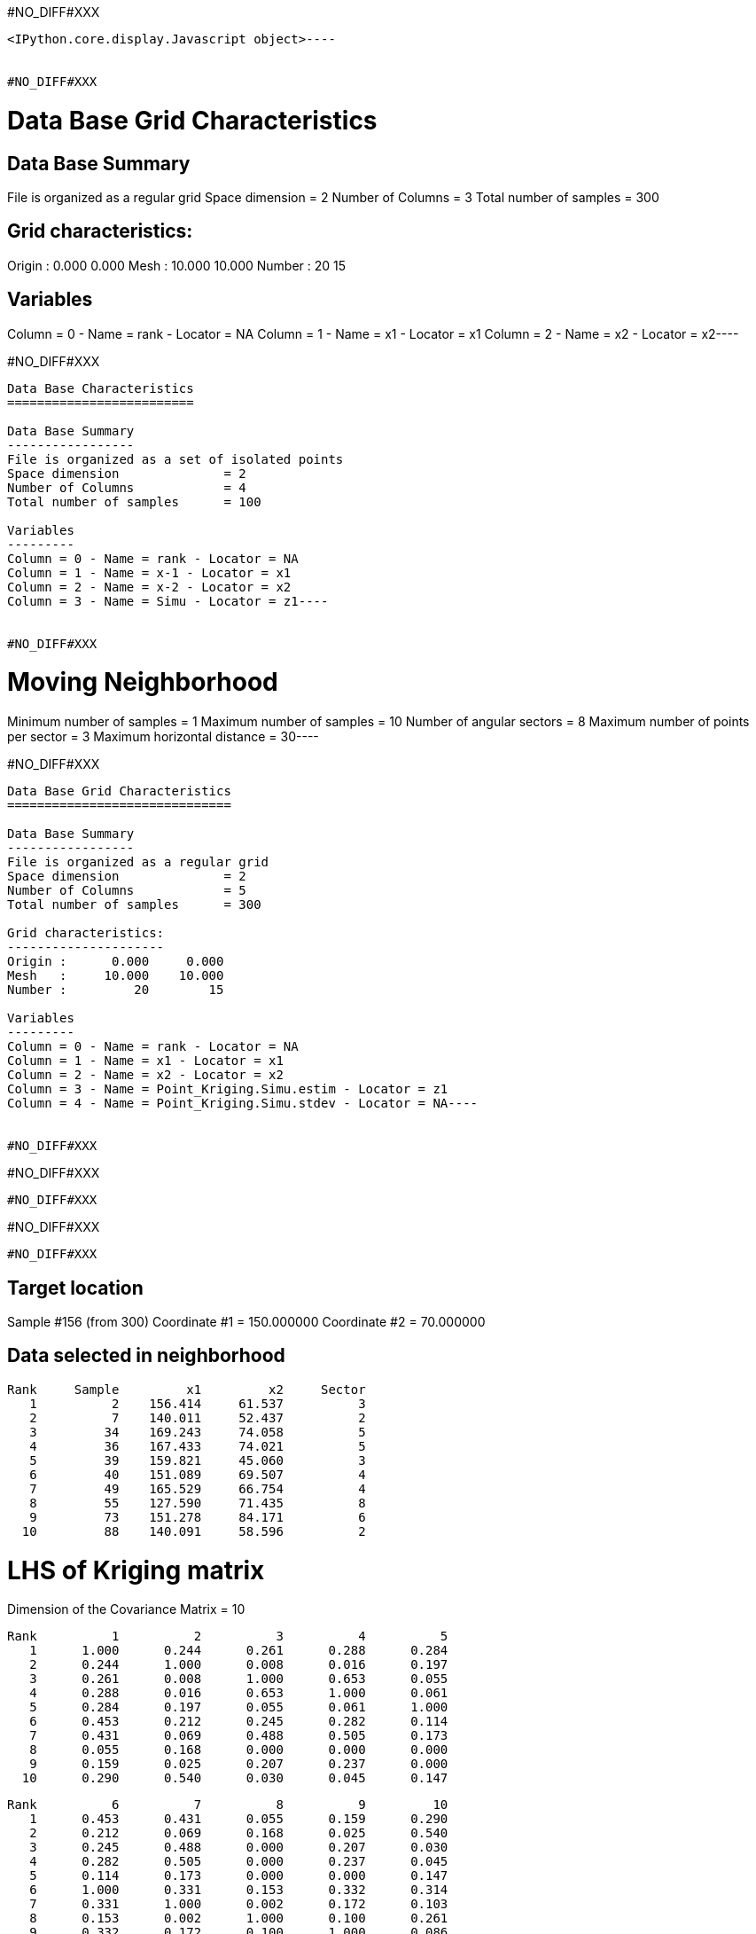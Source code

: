 #NO_DIFF#XXX
----

<IPython.core.display.Javascript object>----


#NO_DIFF#XXX
----
Data Base Grid Characteristics
==============================

Data Base Summary
-----------------
File is organized as a regular grid
Space dimension              = 2
Number of Columns            = 3
Total number of samples      = 300

Grid characteristics:
---------------------
Origin :      0.000     0.000
Mesh   :     10.000    10.000
Number :         20        15

Variables
---------
Column = 0 - Name = rank - Locator = NA
Column = 1 - Name = x1 - Locator = x1
Column = 2 - Name = x2 - Locator = x2----


#NO_DIFF#XXX
----
Data Base Characteristics
=========================

Data Base Summary
-----------------
File is organized as a set of isolated points
Space dimension              = 2
Number of Columns            = 4
Total number of samples      = 100

Variables
---------
Column = 0 - Name = rank - Locator = NA
Column = 1 - Name = x-1 - Locator = x1
Column = 2 - Name = x-2 - Locator = x2
Column = 3 - Name = Simu - Locator = z1----


#NO_DIFF#XXX
----
Moving Neighborhood
===================
Minimum number of samples           = 1
Maximum number of samples           = 10
Number of angular sectors           = 8
Maximum number of points per sector = 3
Maximum horizontal distance         = 30----


#NO_DIFF#XXX
----
Data Base Grid Characteristics
==============================

Data Base Summary
-----------------
File is organized as a regular grid
Space dimension              = 2
Number of Columns            = 5
Total number of samples      = 300

Grid characteristics:
---------------------
Origin :      0.000     0.000
Mesh   :     10.000    10.000
Number :         20        15

Variables
---------
Column = 0 - Name = rank - Locator = NA
Column = 1 - Name = x1 - Locator = x1
Column = 2 - Name = x2 - Locator = x2
Column = 3 - Name = Point_Kriging.Simu.estim - Locator = z1
Column = 4 - Name = Point_Kriging.Simu.stdev - Locator = NA----


#NO_DIFF#XXX
----
#NO_DIFF#XXX
----


#NO_DIFF#XXX
----
#NO_DIFF#XXX
----


#NO_DIFF#XXX
----

Target location
---------------
Sample #156 (from 300)
Coordinate #1 = 150.000000
Coordinate #2 = 70.000000

Data selected in neighborhood
-----------------------------
       Rank     Sample         x1         x2     Sector
          1          2    156.414     61.537          3
          2          7    140.011     52.437          2
          3         34    169.243     74.058          5
          4         36    167.433     74.021          5
          5         39    159.821     45.060          3
          6         40    151.089     69.507          4
          7         49    165.529     66.754          4
          8         55    127.590     71.435          8
          9         73    151.278     84.171          6
         10         88    140.091     58.596          2

LHS of Kriging matrix
=====================
Dimension of the Covariance Matrix  = 10

       Rank          1          2          3          4          5
          1      1.000      0.244      0.261      0.288      0.284
          2      0.244      1.000      0.008      0.016      0.197
          3      0.261      0.008      1.000      0.653      0.055
          4      0.288      0.016      0.653      1.000      0.061
          5      0.284      0.197      0.055      0.061      1.000
          6      0.453      0.212      0.245      0.282      0.114
          7      0.431      0.069      0.488      0.505      0.173
          8      0.055      0.168      0.000      0.000      0.000
          9      0.159      0.025      0.207      0.237      0.000
         10      0.290      0.540      0.030      0.045      0.147

       Rank          6          7          8          9         10
          1      0.453      0.431      0.055      0.159      0.290
          2      0.212      0.069      0.168      0.025      0.540
          3      0.245      0.488      0.000      0.207      0.030
          4      0.282      0.505      0.000      0.237      0.045
          5      0.114      0.173      0.000      0.000      0.147
          6      1.000      0.331      0.153      0.332      0.314
          7      0.331      1.000      0.002      0.172      0.103
          8      0.153      0.002      1.000      0.100      0.261
          9      0.332      0.172      0.100      1.000      0.086
         10      0.314      0.103      0.261      0.086      1.000

RHS of Kriging matrix
=====================
Number of active samples    = 10
Total number of equations   = 10
Number of right-hand sides  = 1
Punctual Estimation

       Rank          1
          1      0.428
          2      0.215
          3      0.225
          4      0.262
          5      0.102
          6      0.669
          7      0.305
          8      0.172
          9      0.342
         10      0.322

(Co-) Kriging weights
=====================
       Rank       Data        Z1*
          1      0.946      0.122
          2     -0.605      0.016
          3      0.801      0.004
          4      0.447      0.027
          5      0.932     -0.017
          6     -0.248      0.513
          7      0.166      0.038
          8      1.070      0.048
          9     -0.040      0.126
         10     -1.474      0.091
Sum of weights              0.968

Drift or Mean Information
=========================
Mean for Variable Z1 = 0.000000

(Co-) Kriging results
=====================
Target Sample = 156
Variable Z1 
 - Estimate  =      -0.103
 - Std. Dev. =       0.709
 - Variance  =       0.503
 - Cov(h=0)  =       1.000
----


#NO_DIFF#XXX
----
Data Base Grid Characteristics
==============================

Data Base Summary
-----------------
File is organized as a regular grid
Space dimension              = 2
Number of Columns            = 7
Total number of samples      = 300

Grid characteristics:
---------------------
Origin :      0.000     0.000
Mesh   :     10.000    10.000
Number :         20        15

Variables
---------
Column = 0 - Name = rank - Locator = NA
Column = 1 - Name = x1 - Locator = x1
Column = 2 - Name = x2 - Locator = x2
Column = 3 - Name = Point_Kriging.Simu.estim - Locator = NA
Column = 4 - Name = Point_Kriging.Simu.stdev - Locator = NA
Column = 5 - Name = Block_Kriging.Simu.estim - Locator = z1
Column = 6 - Name = Block_Kriging.Simu.stdev - Locator = NA----


#NO_DIFF#XXX
----
#NO_DIFF#XXX
----


#NO_DIFF#XXX
----
#NO_DIFF#XXX
----


#NO_DIFF#XXX
----
#NO_DIFF#XXX
----


#NO_DIFF#XXX
----
#NO_DIFF#XXX
----


#NO_DIFF#XXX
----

Target location
---------------
Sample #156 (from 300)
Coordinate #1 = 150.000000
Coordinate #2 = 70.000000

Data selected in neighborhood
-----------------------------
       Rank     Sample         x1         x2     Sector
          1          2    156.414     61.537          3
          2          7    140.011     52.437          2
          3         34    169.243     74.058          5
          4         36    167.433     74.021          5
          5         39    159.821     45.060          3
          6         40    151.089     69.507          4
          7         49    165.529     66.754          4
          8         55    127.590     71.435          8
          9         73    151.278     84.171          6
         10         88    140.091     58.596          2

LHS of Kriging matrix
=====================
Dimension of the Covariance Matrix  = 10

       Rank          1          2          3          4          5
          1      1.000      0.244      0.261      0.288      0.284
          2      0.244      1.000      0.008      0.016      0.197
          3      0.261      0.008      1.000      0.653      0.055
          4      0.288      0.016      0.653      1.000      0.061
          5      0.284      0.197      0.055      0.061      1.000
          6      0.453      0.212      0.245      0.282      0.114
          7      0.431      0.069      0.488      0.505      0.173
          8      0.055      0.168      0.000      0.000      0.000
          9      0.159      0.025      0.207      0.237      0.000
         10      0.290      0.540      0.030      0.045      0.147

       Rank          6          7          8          9         10
          1      0.453      0.431      0.055      0.159      0.290
          2      0.212      0.069      0.168      0.025      0.540
          3      0.245      0.488      0.000      0.207      0.030
          4      0.282      0.505      0.000      0.237      0.045
          5      0.114      0.173      0.000      0.000      0.147
          6      1.000      0.331      0.153      0.332      0.314
          7      0.331      1.000      0.002      0.172      0.103
          8      0.153      0.002      1.000      0.100      0.261
          9      0.332      0.172      0.100      1.000      0.086
         10      0.314      0.103      0.261      0.086      1.000

RHS of Kriging matrix
=====================
Number of active samples    = 10
Total number of equations   = 10
Number of right-hand sides  = 1
Block Estimation : Discretization = 5 x 5

       Rank          1
          1      0.420
          2      0.214
          3      0.224
          4      0.259
          5      0.103
          6      0.598
          7      0.302
          8      0.172
          9      0.338
         10      0.318

(Co-) Kriging weights
=====================
       Rank       Data        Z1*
          1      0.946      0.143
          2     -0.605      0.021
          3      0.801      0.007
          4      0.447      0.034
          5      0.932     -0.015
          6     -0.248      0.414
          7      0.166      0.048
          8      1.070      0.056
          9     -0.040      0.144
         10     -1.474      0.104
Sum of weights              0.956

Drift or Mean Information
=========================
Mean for Variable Z1 = 0.000000

(Co-) Kriging results
=====================
Target Sample = 156
Variable Z1 
 - Estimate  =      -0.065
 - Std. Dev. =       0.372
 - Variance  =       0.138
 - Cov(h=0)  =       0.565
----


#NO_DIFF#XXX
----
Data Base Grid Characteristics
==============================

Data Base Summary
-----------------
File is organized as a regular grid
Space dimension              = 2
Number of Columns            = 11
Total number of samples      = 300

Grid characteristics:
---------------------
Origin :      0.000     0.000
Mesh   :     10.000    10.000
Number :         20        15

Variables
---------
Column = 0 - Name = rank - Locator = NA
Column = 1 - Name = x1 - Locator = x1
Column = 2 - Name = x2 - Locator = x2
Column = 3 - Name = Point_Kriging.Simu.estim - Locator = NA
Column = 4 - Name = Point_Kriging.Simu.stdev - Locator = NA
Column = 5 - Name = Block_Kriging.Simu.estim - Locator = NA
Column = 6 - Name = Block_Kriging.Simu.stdev - Locator = NA
Column = 7 - Name = X-ext - Locator = dblk1
Column = 8 - Name = Y-ext - Locator = dblk2
Column = 9 - Name = Irregular_Kriging.Simu.estim - Locator = z1
Column = 10 - Name = Irregular_Kriging.Simu.stdev - Locator = NA----


#NO_DIFF#XXX
----
#NO_DIFF#XXX
----


#NO_DIFF#XXX
----
#NO_DIFF#XXX
----


#NO_DIFF#XXX
----
#NO_DIFF#XXX
----


#NO_DIFF#XXX
----
#NO_DIFF#XXX
----


#NO_DIFF#XXX
----

Target location
---------------
Sample #156 (from 300)
Coordinate #1 = 150.000000
Coordinate #2 = 70.000000

Data selected in neighborhood
-----------------------------
       Rank     Sample         x1         x2     Sector
          1          2    156.414     61.537          3
          2          7    140.011     52.437          2
          3         34    169.243     74.058          5
          4         36    167.433     74.021          5
          5         39    159.821     45.060          3
          6         40    151.089     69.507          4
          7         49    165.529     66.754          4
          8         55    127.590     71.435          8
          9         73    151.278     84.171          6
         10         88    140.091     58.596          2

LHS of Kriging matrix
=====================
Dimension of the Covariance Matrix  = 10

       Rank          1          2          3          4          5
          1      1.000      0.244      0.261      0.288      0.284
          2      0.244      1.000      0.008      0.016      0.197
          3      0.261      0.008      1.000      0.653      0.055
          4      0.288      0.016      0.653      1.000      0.061
          5      0.284      0.197      0.055      0.061      1.000
          6      0.453      0.212      0.245      0.282      0.114
          7      0.431      0.069      0.488      0.505      0.173
          8      0.055      0.168      0.000      0.000      0.000
          9      0.159      0.025      0.207      0.237      0.000
         10      0.290      0.540      0.030      0.045      0.147

       Rank          6          7          8          9         10
          1      0.453      0.431      0.055      0.159      0.290
          2      0.212      0.069      0.168      0.025      0.540
          3      0.245      0.488      0.000      0.207      0.030
          4      0.282      0.505      0.000      0.237      0.045
          5      0.114      0.173      0.000      0.000      0.147
          6      1.000      0.331      0.153      0.332      0.314
          7      0.331      1.000      0.002      0.172      0.103
          8      0.153      0.002      1.000      0.100      0.261
          9      0.332      0.172      0.100      1.000      0.086
         10      0.314      0.103      0.261      0.086      1.000

RHS of Kriging matrix
=====================
Number of active samples    = 10
Total number of equations   = 10
Number of right-hand sides  = 1
Block Estimation : Discretization = 5 x 5

       Rank          1
          1      0.317
          2      0.200
          3      0.203
          4      0.228
          5      0.117
          6      0.371
          7      0.255
          8      0.166
          9      0.276
         10      0.267

(Co-) Kriging weights
=====================
       Rank       Data        Z1*
          1      0.946      0.112
          2     -0.605      0.052
          3      0.801      0.031
          4      0.447      0.052
          5      0.932      0.025
          6     -0.248      0.165
          7      0.166      0.065
          8      1.070      0.083
          9     -0.040      0.155
         10     -1.474      0.107
Sum of weights              0.846

Drift or Mean Information
=========================
Mean for Variable Z1 = 0.000000

(Co-) Kriging results
=====================
Target Sample = 156
Variable Z1 
 - Estimate  =       0.040
 - Std. Dev. =       0.223
 - Variance  =       0.050
 - Cov(h=0)  =       0.279
----
